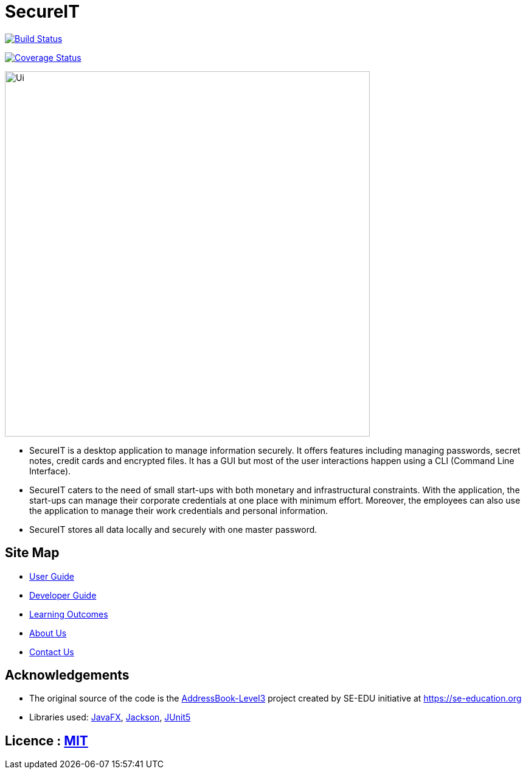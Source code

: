 = SecureIT
ifdef::env-github,env-browser[:relfileprefix: docs/]

https://travis-ci.org/se-edu/addressbook-level3[image:https://travis-ci.org/AY1920S1-CS2103T-F11-3/main.svg?branch=master[Build Status]]

https://coveralls.io/github/AY1920S1-CS2103T-F11-3/main?branch=master[image:https://coveralls.io/repos/github/AY1920S1-CS2103T-F11-3/main/badge.svg?branch=master[Coverage Status]]

ifdef::env-github[]
image::docs/images/Ui.png[width="600"]
endif::[]

ifndef::env-github[]
image::images/Ui.png[width="600"]
endif::[]

* SecureIT is a desktop application to manage information securely. It offers features including managing passwords, secret notes, credit cards and encrypted files. It has a GUI but most of the user interactions happen using a CLI (Command Line Interface).
* SecureIT caters to the need of small start-ups with both monetary and infrastructural constraints. With the application, the start-ups can manage their corporate credentials at one place with minimum effort. Moreover, the employees can also use the application to manage their work credentials and personal information.
* SecureIT stores all data locally and securely with one master password.

== Site Map

* <<UserGuide#, User Guide>>
* <<DeveloperGuide#, Developer Guide>>
* <<LearningOutcomes#, Learning Outcomes>>
* <<AboutUs#, About Us>>
* <<ContactUs#, Contact Us>>

== Acknowledgements

* The original source of the code is the https://github.com/se-edu/addressbook-level3[AddressBook-Level3] project created by SE-EDU initiative at https://se-education.org
* Libraries used: https://openjfx.io/[JavaFX], https://github.com/FasterXML/jackson[Jackson], https://github.com/junit-team/junit5[JUnit5]

== Licence : link:LICENSE[MIT]
